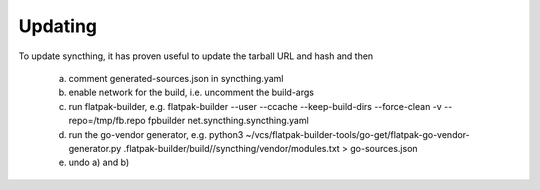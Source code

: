 Updating
-----------

To update syncthing, it has proven useful to update the tarball URL and hash
and then
  a) comment generated-sources.json in syncthing.yaml
  b) enable network for the build, i.e. uncomment the build-args
  c) run flatpak-builder, e.g.
     flatpak-builder --user  --ccache --keep-build-dirs  --force-clean -v  --repo=/tmp/fb.repo fpbuilder net.syncthing.syncthing.yaml
  d) run the go-vendor generator, e.g.
     python3 ~/vcs/flatpak-builder-tools/go-get/flatpak-go-vendor-generator.py  .flatpak-builder/build//syncthing/vendor/modules.txt > go-sources.json
  e) undo a) and b)

